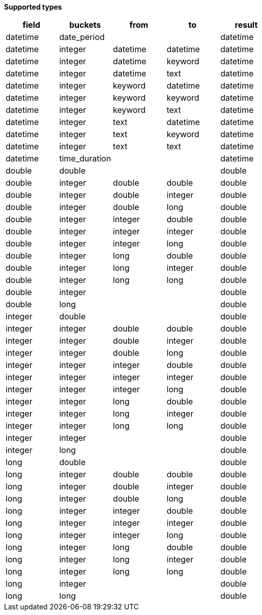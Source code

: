 // This is generated by ESQL's AbstractFunctionTestCase. Do no edit it. See ../README.md for how to regenerate it.

*Supported types*

[%header.monospaced.styled,format=dsv,separator=|]
|===
field | buckets | from | to | result
datetime | date_period | | | datetime
datetime | integer | datetime | datetime | datetime
datetime | integer | datetime | keyword | datetime
datetime | integer | datetime | text | datetime
datetime | integer | keyword | datetime | datetime
datetime | integer | keyword | keyword | datetime
datetime | integer | keyword | text | datetime
datetime | integer | text | datetime | datetime
datetime | integer | text | keyword | datetime
datetime | integer | text | text | datetime
datetime | time_duration | | | datetime
double | double | | | double
double | integer | double | double | double
double | integer | double | integer | double
double | integer | double | long | double
double | integer | integer | double | double
double | integer | integer | integer | double
double | integer | integer | long | double
double | integer | long | double | double
double | integer | long | integer | double
double | integer | long | long | double
double | integer | | | double
double | long | | | double
integer | double | | | double
integer | integer | double | double | double
integer | integer | double | integer | double
integer | integer | double | long | double
integer | integer | integer | double | double
integer | integer | integer | integer | double
integer | integer | integer | long | double
integer | integer | long | double | double
integer | integer | long | integer | double
integer | integer | long | long | double
integer | integer | | | double
integer | long | | | double
long | double | | | double
long | integer | double | double | double
long | integer | double | integer | double
long | integer | double | long | double
long | integer | integer | double | double
long | integer | integer | integer | double
long | integer | integer | long | double
long | integer | long | double | double
long | integer | long | integer | double
long | integer | long | long | double
long | integer | | | double
long | long | | | double
|===
